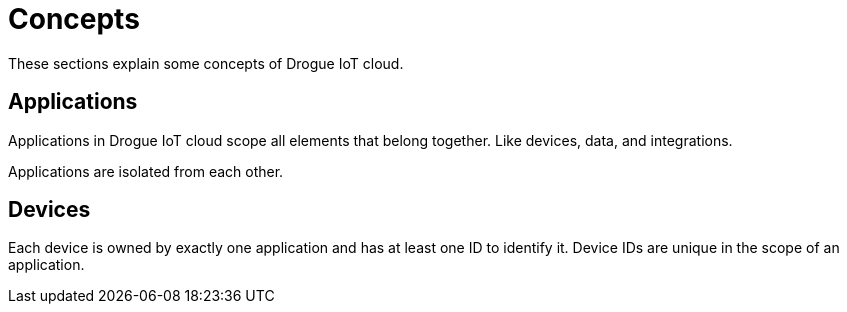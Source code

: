 = Concepts

These sections explain some concepts of Drogue IoT cloud.

== Applications

Applications in Drogue IoT cloud scope all elements that belong together. Like devices, data, and integrations.

Applications are isolated from each other.

== Devices

Each device is owned by exactly one application and has at least one ID to identify it. Device IDs are unique in the
scope of an application.
